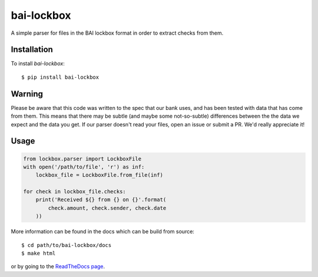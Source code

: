 bai-lockbox
===========

A simple parser for files in the BAI lockbox format in order to extract checks
from them.


Installation
------------

To install `bai-lockbox`::

  $ pip install bai-lockbox


Warning
-------

Please be aware that this code was written to the spec that our bank uses, and
has been tested with data that has come from them. This means that there may be
subtle (and maybe some not-so-subtle) differences between the the data we expect
and the data you get. If our parser doesn't read your files, open an issue or
submit a PR. We'd really appreciate it!

Usage
-----

.. code-block:: python

    from lockbox.parser import LockboxFile
    with open('/path/to/file', 'r') as inf:
        lockbox_file = LockboxFile.from_file(inf)

    for check in lockbox_file.checks:
        print('Received ${} from {} on {}'.format(
            check.amount, check.sender, check.date
        ))

More information can be found in the docs which can be build from source::

  $ cd path/to/bai-lockbox/docs
  $ make html

or by going to the `ReadTheDocs page <bai-lockbox.readthedocs.org>`_.
